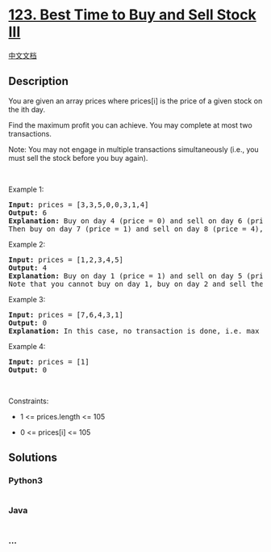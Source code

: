 * [[https://leetcode.com/problems/best-time-to-buy-and-sell-stock-iii][123.
Best Time to Buy and Sell Stock III]]
  :PROPERTIES:
  :CUSTOM_ID: best-time-to-buy-and-sell-stock-iii
  :END:
[[./solution/0100-0199/0123.Best Time to Buy and Sell Stock III/README.org][中文文档]]

** Description
   :PROPERTIES:
   :CUSTOM_ID: description
   :END:

#+begin_html
  <p>
#+end_html

You are given an array prices where prices[i] is the price of a given
stock on the ith day.

#+begin_html
  </p>
#+end_html

#+begin_html
  <p>
#+end_html

Find the maximum profit you can achieve. You may complete at most two
transactions.

#+begin_html
  </p>
#+end_html

#+begin_html
  <p>
#+end_html

Note: You may not engage in multiple transactions simultaneously (i.e.,
you must sell the stock before you buy again).

#+begin_html
  </p>
#+end_html

#+begin_html
  <p>
#+end_html

 

#+begin_html
  </p>
#+end_html

#+begin_html
  <p>
#+end_html

Example 1:

#+begin_html
  </p>
#+end_html

#+begin_html
  <pre>
  <strong>Input:</strong> prices = [3,3,5,0,0,3,1,4]
  <strong>Output:</strong> 6
  <strong>Explanation:</strong> Buy on day 4 (price = 0) and sell on day 6 (price = 3), profit = 3-0 = 3.
  Then buy on day 7 (price = 1) and sell on day 8 (price = 4), profit = 4-1 = 3.</pre>
#+end_html

#+begin_html
  <p>
#+end_html

Example 2:

#+begin_html
  </p>
#+end_html

#+begin_html
  <pre>
  <strong>Input:</strong> prices = [1,2,3,4,5]
  <strong>Output:</strong> 4
  <strong>Explanation:</strong> Buy on day 1 (price = 1) and sell on day 5 (price = 5), profit = 5-1 = 4.
  Note that you cannot buy on day 1, buy on day 2 and sell them later, as you are engaging multiple transactions at the same time. You must sell before buying again.
  </pre>
#+end_html

#+begin_html
  <p>
#+end_html

Example 3:

#+begin_html
  </p>
#+end_html

#+begin_html
  <pre>
  <strong>Input:</strong> prices = [7,6,4,3,1]
  <strong>Output:</strong> 0
  <strong>Explanation:</strong> In this case, no transaction is done, i.e. max profit = 0.
  </pre>
#+end_html

#+begin_html
  <p>
#+end_html

Example 4:

#+begin_html
  </p>
#+end_html

#+begin_html
  <pre>
  <strong>Input:</strong> prices = [1]
  <strong>Output:</strong> 0
  </pre>
#+end_html

#+begin_html
  <p>
#+end_html

 

#+begin_html
  </p>
#+end_html

#+begin_html
  <p>
#+end_html

Constraints:

#+begin_html
  </p>
#+end_html

#+begin_html
  <ul>
#+end_html

#+begin_html
  <li>
#+end_html

1 <= prices.length <= 105

#+begin_html
  </li>
#+end_html

#+begin_html
  <li>
#+end_html

0 <= prices[i] <= 105

#+begin_html
  </li>
#+end_html

#+begin_html
  </ul>
#+end_html

** Solutions
   :PROPERTIES:
   :CUSTOM_ID: solutions
   :END:

#+begin_html
  <!-- tabs:start -->
#+end_html

*** *Python3*
    :PROPERTIES:
    :CUSTOM_ID: python3
    :END:
#+begin_src python
#+end_src

*** *Java*
    :PROPERTIES:
    :CUSTOM_ID: java
    :END:
#+begin_src java
#+end_src

*** *...*
    :PROPERTIES:
    :CUSTOM_ID: section
    :END:
#+begin_example
#+end_example

#+begin_html
  <!-- tabs:end -->
#+end_html
